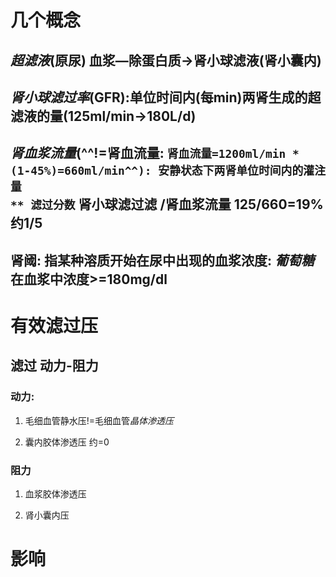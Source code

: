 * 几个概念
** [[超滤液]](原尿) 血浆---除蛋白质→肾小球滤液(肾小囊内)
** [[肾小球滤过率]](GFR):单位时间内(每min)两肾生成的超滤液的量(125ml/min→180L/d)
** [[肾血浆流量]](^^!=肾血流量: =肾血流量=1200ml/min * (1-45%)=660ml/min^^): 安静状态下两肾单位时间内的灌注量
** 滤过分数= 肾小球滤过滤 /肾血浆流量 125/660=19% 约1/5
** 肾阈: 指某种溶质开始在尿中出现的血浆浓度: [[葡萄糖]]在血浆中浓度>=180mg/dl
* 有效滤过压
** 滤过 动力-阻力
*** 动力:
**** 毛细血管静水压!=毛细血管[[晶体渗透压]]
**** 囊内胶体渗透压 约=0
*** 阻力
**** 血浆胶体渗透压
**** 肾小囊内压
* 影响